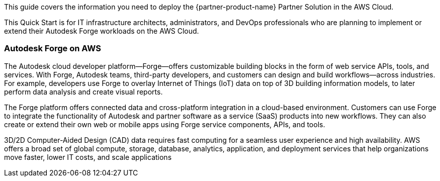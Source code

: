 This guide covers the information you need to deploy the {partner-product-name} Partner Solution in the AWS Cloud.

This Quick Start is for IT infrastructure architects, administrators, and DevOps professionals who are planning to implement or extend their Autodesk Forge workloads on the AWS Cloud.

=== Autodesk Forge on AWS
The Autodesk cloud developer platform—Forge—offers customizable building blocks in the form of web service APIs, tools, and services. With Forge, Autodesk teams, third-party developers, and customers can design and build workflows—across industries. For example, developers use Forge to overlay Internet of Things (IoT) data on top of 3D building information models, to later perform data analysis and create visual reports.

The Forge platform offers connected data and cross-platform integration in a cloud-based environment. Customers can use Forge to integrate the functionality of Autodesk and partner software as a service (SaaS) products into new workflows. They can also create or extend their own web or mobile apps using Forge service components, APIs, and tools.

3D/2D Computer-Aided Design (CAD) data requires fast computing for a seamless user experience and high availability. AWS offers a broad set of global compute, storage, database, analytics, application, and deployment  services that help organizations move faster, lower IT costs, and scale applications